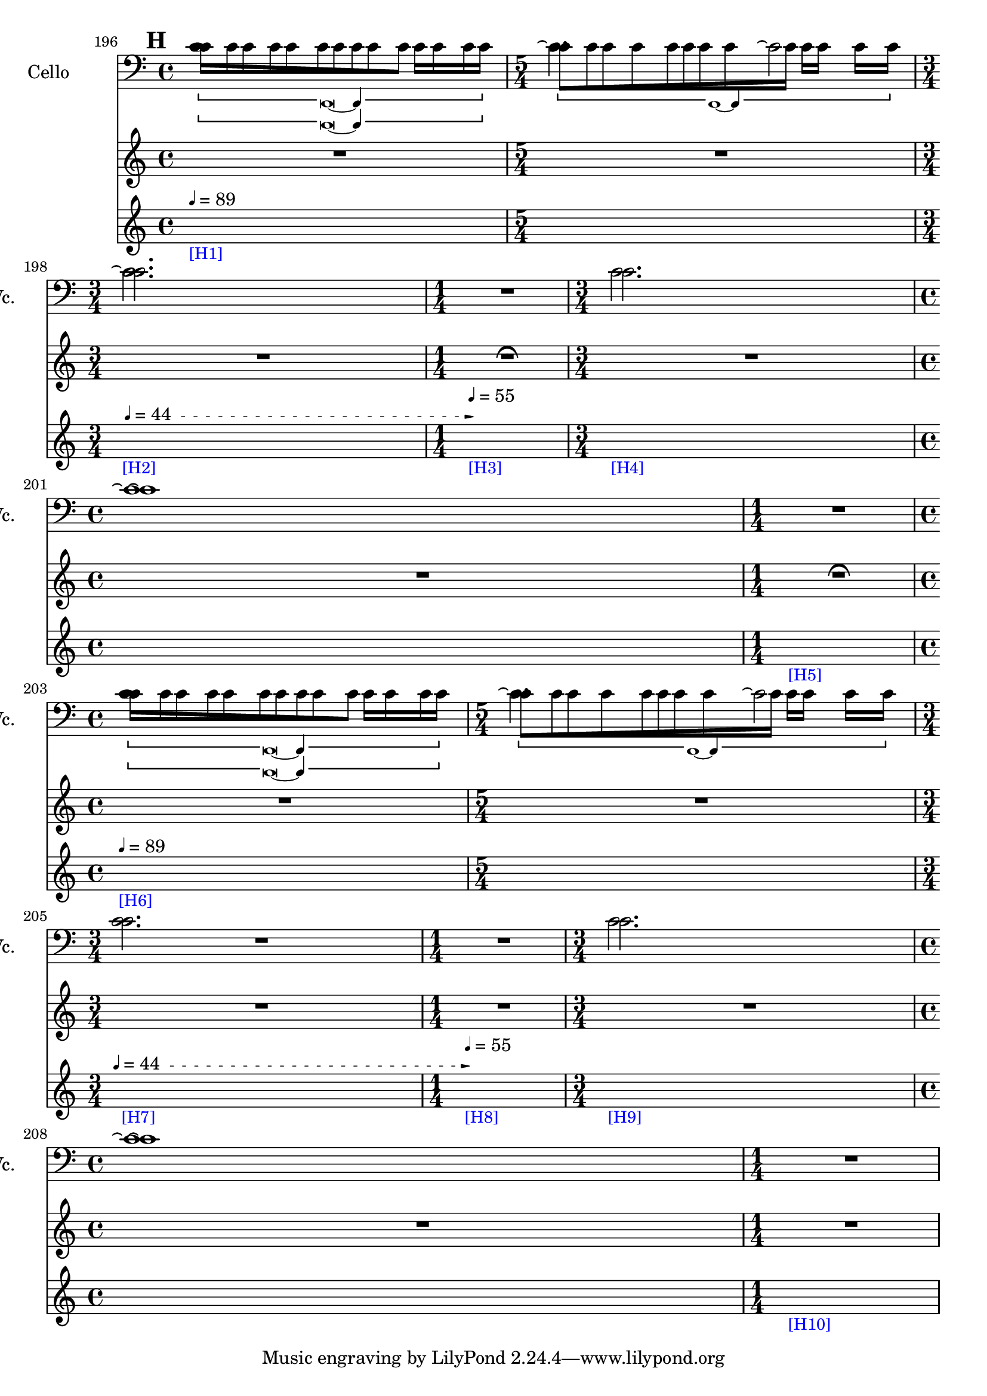     \context Score = "Score" \with {
        currentBarNumber = #196
    } <<
        \context TimeSignatureContext = "Time Signature Context" <<
            \context TimeSignatureContextMultimeasureRests = "Time Signature Context Multimeasure Rests" {
                {
                    \time 4/4
                    R1 * 1
                }
                {
                    \time 5/4
                    R1 * 5/4
                }
                {
                    \time 3/4
                    R1 * 3/4
                }
                {
                    \time 1/4
                    \once \override MultiMeasureRestText #'extra-offset = #'(0 . -2)
                    R1 * 1/4
                        ^ \markup {
                            \musicglyph
                                #"scripts.ufermata"
                            }
                }
                {
                    \time 3/4
                    R1 * 3/4
                }
                {
                    \time 4/4
                    R1 * 1
                }
                {
                    \time 1/4
                    \once \override MultiMeasureRestText #'extra-offset = #'(0 . -2)
                    R1 * 1/4
                        ^ \markup {
                            \musicglyph
                                #"scripts.ufermata"
                            }
                }
                {
                    \time 4/4
                    R1 * 1
                }
                {
                    \time 5/4
                    R1 * 5/4
                }
                {
                    \time 3/4
                    R1 * 3/4
                }
                {
                    \time 1/4
                    R1 * 1/4
                }
                {
                    \time 3/4
                    R1 * 3/4
                }
                {
                    \time 4/4
                    R1 * 1
                }
                {
                    \time 1/4
                    R1 * 1/4
                }
            }
            \context TimeSignatureContextSkips = "Time Signature Context Skips" {
                {
                    \time 4/4
                    \set Score.proportionalNotationDuration = #(ly:make-moment 1 24)
                    \newSpacingSection
                    \mark #8
                    s1 * 1
                        - \markup {
                            \smaller
                                \with-color
                                    #blue
                                    [H1]
                            }
                        ^ \markup {
                        \fontsize
                            #-6
                            \general-align
                                #Y
                                #DOWN
                                \note-by-number
                                    #2
                                    #0
                                    #1
                        \upright
                            {
                                =
                                89
                            }
                        }
                }
                {
                    \time 5/4
                    s1 * 5/4
                }
                {
                    \time 3/4
                    \once \override TextSpanner.arrow-width = 0.25
                    \once \override TextSpanner.bound-details.left-broken.padding = 0
                    \once \override TextSpanner.bound-details.left-broken.text = \markup {
                        \null
                        }
                    \once \override TextSpanner.bound-details.left.stencil-align-dir-y = -0.5
                    \once \override TextSpanner.bound-details.left.text = \markup {
                        \fontsize
                            #-6
                            \general-align
                                #Y
                                #DOWN
                                \note-by-number
                                    #2
                                    #0
                                    #1
                        \upright
                            {
                                =
                                44
                            }
                        \hspace
                            #1.25
                        }
                    \once \override TextSpanner.bound-details.right-broken.arrow = ##f
                    \once \override TextSpanner.bound-details.right-broken.padding = 0
                    \once \override TextSpanner.bound-details.right-broken.text = ##f
                    \once \override TextSpanner.bound-details.right.arrow = ##t
                    \once \override TextSpanner.bound-details.right.padding = 2
                    \once \override TextSpanner.bound-details.right.text = ##f
                    \once \override TextSpanner.dash-fraction = 0.25
                    \once \override TextSpanner.dash-period = 1.5
                    s1 * 3/4 \startTextSpan
                        - \markup {
                            \smaller
                                \with-color
                                    #blue
                                    [H2]
                            }
                }
                {
                    \time 1/4
                    s1 * 1/4 \stopTextSpan
                        - \markup {
                            \smaller
                                \with-color
                                    #blue
                                    [H3]
                            }
                        ^ \markup {
                        \fontsize
                            #-6
                            \general-align
                                #Y
                                #DOWN
                                \note-by-number
                                    #2
                                    #0
                                    #1
                        \upright
                            {
                                =
                                55
                            }
                        }
                }
                {
                    \time 3/4
                    s1 * 3/4
                        - \markup {
                            \smaller
                                \with-color
                                    #blue
                                    [H4]
                            }
                }
                {
                    \time 4/4
                    s1 * 1
                }
                {
                    \time 1/4
                    s1 * 1/4
                        - \markup {
                            \smaller
                                \with-color
                                    #blue
                                    [H5]
                            }
                }
                {
                    \time 4/4
                    s1 * 1
                        - \markup {
                            \smaller
                                \with-color
                                    #blue
                                    [H6]
                            }
                        ^ \markup {
                        \fontsize
                            #-6
                            \general-align
                                #Y
                                #DOWN
                                \note-by-number
                                    #2
                                    #0
                                    #1
                        \upright
                            {
                                =
                                89
                            }
                        }
                }
                {
                    \time 5/4
                    s1 * 5/4
                }
                {
                    \time 3/4
                    \once \override TextSpanner.arrow-width = 0.25
                    \once \override TextSpanner.bound-details.left-broken.padding = 0
                    \once \override TextSpanner.bound-details.left-broken.text = \markup {
                        \null
                        }
                    \once \override TextSpanner.bound-details.left.stencil-align-dir-y = -0.5
                    \once \override TextSpanner.bound-details.left.text = \markup {
                        \fontsize
                            #-6
                            \general-align
                                #Y
                                #DOWN
                                \note-by-number
                                    #2
                                    #0
                                    #1
                        \upright
                            {
                                =
                                44
                            }
                        \hspace
                            #1.25
                        }
                    \once \override TextSpanner.bound-details.right-broken.arrow = ##f
                    \once \override TextSpanner.bound-details.right-broken.padding = 0
                    \once \override TextSpanner.bound-details.right-broken.text = ##f
                    \once \override TextSpanner.bound-details.right.arrow = ##t
                    \once \override TextSpanner.bound-details.right.padding = 2
                    \once \override TextSpanner.bound-details.right.text = ##f
                    \once \override TextSpanner.dash-fraction = 0.25
                    \once \override TextSpanner.dash-period = 1.5
                    s1 * 3/4 \startTextSpan
                        - \markup {
                            \smaller
                                \with-color
                                    #blue
                                    [H7]
                            }
                }
                {
                    \time 1/4
                    s1 * 1/4 \stopTextSpan
                        - \markup {
                            \smaller
                                \with-color
                                    #blue
                                    [H8]
                            }
                        ^ \markup {
                        \fontsize
                            #-6
                            \general-align
                                #Y
                                #DOWN
                                \note-by-number
                                    #2
                                    #0
                                    #1
                        \upright
                            {
                                =
                                55
                            }
                        }
                }
                {
                    \time 3/4
                    s1 * 3/4
                        - \markup {
                            \smaller
                                \with-color
                                    #blue
                                    [H9]
                            }
                }
                {
                    \time 4/4
                    s1 * 1
                }
                {
                    \time 1/4
                    s1 * 1/4
                        - \markup {
                            \smaller
                                \with-color
                                    #blue
                                    [H10]
                            }
                }
            }
        >>
        \context MusicContext = "Music Context" {
            \context StringQuartetStaffGroup = "String Quartet Staff Group" <<
                \context ViolinOneMusicStaff = "Violin One Music Staff" {
                    \clef "treble"
                    \set Staff.instrumentName = \markup {
                    \hcenter-in
                        #16
                        \line
                            {
                                Violin
                                1
                            }
                    }
                    \set Staff.shortInstrumentName = \markup {
                    \hcenter-in
                        #10
                        \line
                            {
                                Vn.
                                1
                            }
                    }
                    \context ViolinOneMusicVoice = "Violin One Music Voice" {
                        \override TupletNumber #'text = \markup {
                            \scale
                                #'(0.75 . 0.75)
                                \score
                                    {
                                        \new Score \with {
                                            \override SpacingSpanner #'spacing-increment = #0.5
                                            proportionalNotationDuration = ##f
                                        } <<
                                            \new RhythmicStaff \with {
                                                \remove Time_signature_engraver
                                                \remove Staff_symbol_engraver
                                                \override Stem #'direction = #up
                                                \override Stem #'length = #5
                                                \override TupletBracket #'bracket-visibility = ##t
                                                \override TupletBracket #'direction = #up
                                                \override TupletBracket #'padding = #1.25
                                                \override TupletBracket #'shorten-pair = #'(-1 . -1.5)
                                                \override TupletNumber #'text = #tuplet-number::calc-fraction-text
                                                tupletFullLength = ##t
                                            } {
                                                c'1
                                            }
                                        >>
                                        \layout {
                                            indent = #0
                                            ragged-right = ##t
                                        }
                                    }
                            }
                        \times 1/1 {
                            \once \override Beam #'grow-direction = #right
                            \override Staff.Stem #'stemlet-length = #0.75
                            c'16 * 117/16 [
                            c'16 * 73/16
                            c'16 * 73/32
                            c'16 * 59/32 ]
                            \revert Staff.Stem #'stemlet-length
                        }
                        \revert TupletNumber #'text
                        \override TupletNumber #'text = \markup {
                            \scale
                                #'(0.75 . 0.75)
                                \score
                                    {
                                        \new Score \with {
                                            \override SpacingSpanner #'spacing-increment = #0.5
                                            proportionalNotationDuration = ##f
                                        } <<
                                            \new RhythmicStaff \with {
                                                \remove Time_signature_engraver
                                                \remove Staff_symbol_engraver
                                                \override Stem #'direction = #up
                                                \override Stem #'length = #5
                                                \override TupletBracket #'bracket-visibility = ##t
                                                \override TupletBracket #'direction = #up
                                                \override TupletBracket #'padding = #1.25
                                                \override TupletBracket #'shorten-pair = #'(-1 . -1.5)
                                                \override TupletNumber #'text = #tuplet-number::calc-fraction-text
                                                tupletFullLength = ##t
                                            } {
                                                c'1 ~
                                                c'4
                                            }
                                        >>
                                        \layout {
                                            indent = #0
                                            ragged-right = ##t
                                        }
                                    }
                            }
                        \times 1/1 {
                            \once \override Beam #'grow-direction = #left
                            \override Staff.Stem #'stemlet-length = #0.75
                            c'16 * 113/64 [
                            c'16 * 121/64
                            c'16 * 147/64
                            c'16 * 25/8
                            c'16 * 145/32
                            c'16 * 409/64 ]
                            \revert Staff.Stem #'stemlet-length
                        }
                        \revert TupletNumber #'text
                        c'2.
                        R1 * 9/4
                        \override TupletNumber #'text = \markup {
                            \scale
                                #'(0.75 . 0.75)
                                \score
                                    {
                                        \new Score \with {
                                            \override SpacingSpanner #'spacing-increment = #0.5
                                            proportionalNotationDuration = ##f
                                        } <<
                                            \new RhythmicStaff \with {
                                                \remove Time_signature_engraver
                                                \remove Staff_symbol_engraver
                                                \override Stem #'direction = #up
                                                \override Stem #'length = #5
                                                \override TupletBracket #'bracket-visibility = ##t
                                                \override TupletBracket #'direction = #up
                                                \override TupletBracket #'padding = #1.25
                                                \override TupletBracket #'shorten-pair = #'(-1 . -1.5)
                                                \override TupletNumber #'text = #tuplet-number::calc-fraction-text
                                                tupletFullLength = ##t
                                            } {
                                                c'1
                                            }
                                        >>
                                        \layout {
                                            indent = #0
                                            ragged-right = ##t
                                        }
                                    }
                            }
                        \times 1/1 {
                            \once \override Beam #'grow-direction = #right
                            \override Staff.Stem #'stemlet-length = #0.75
                            c'16 * 117/16 [
                            c'16 * 73/16
                            c'16 * 73/32
                            c'16 * 59/32 ]
                            \revert Staff.Stem #'stemlet-length
                        }
                        \revert TupletNumber #'text
                        \override TupletNumber #'text = \markup {
                            \scale
                                #'(0.75 . 0.75)
                                \score
                                    {
                                        \new Score \with {
                                            \override SpacingSpanner #'spacing-increment = #0.5
                                            proportionalNotationDuration = ##f
                                        } <<
                                            \new RhythmicStaff \with {
                                                \remove Time_signature_engraver
                                                \remove Staff_symbol_engraver
                                                \override Stem #'direction = #up
                                                \override Stem #'length = #5
                                                \override TupletBracket #'bracket-visibility = ##t
                                                \override TupletBracket #'direction = #up
                                                \override TupletBracket #'padding = #1.25
                                                \override TupletBracket #'shorten-pair = #'(-1 . -1.5)
                                                \override TupletNumber #'text = #tuplet-number::calc-fraction-text
                                                tupletFullLength = ##t
                                            } {
                                                c'1 ~
                                                c'4
                                            }
                                        >>
                                        \layout {
                                            indent = #0
                                            ragged-right = ##t
                                        }
                                    }
                            }
                        \times 1/1 {
                            \once \override Beam #'grow-direction = #left
                            \override Staff.Stem #'stemlet-length = #0.75
                            c'16 * 113/64 [
                            c'16 * 121/64
                            c'16 * 147/64
                            c'16 * 25/8
                            c'16 * 145/32
                            c'16 * 409/64 ]
                            \revert Staff.Stem #'stemlet-length
                        }
                        \revert TupletNumber #'text
                        c'2.
                        R1 * 9/4
                        \bar "|"
                    }
                }
                \context ViolinTwoMusicStaff = "Violin Two Music Staff" {
                    \clef "treble"
                    \set Staff.instrumentName = \markup {
                    \hcenter-in
                        #16
                        \line
                            {
                                Violin
                                2
                            }
                    }
                    \set Staff.shortInstrumentName = \markup {
                    \hcenter-in
                        #10
                        \line
                            {
                                Vn.
                                2
                            }
                    }
                    \context ViolinTwoMusicVoice = "Violin Two Music Voice" {
                        \override TupletNumber #'text = \markup {
                            \scale
                                #'(0.75 . 0.75)
                                \score
                                    {
                                        \new Score \with {
                                            \override SpacingSpanner #'spacing-increment = #0.5
                                            proportionalNotationDuration = ##f
                                        } <<
                                            \new RhythmicStaff \with {
                                                \remove Time_signature_engraver
                                                \remove Staff_symbol_engraver
                                                \override Stem #'direction = #up
                                                \override Stem #'length = #5
                                                \override TupletBracket #'bracket-visibility = ##t
                                                \override TupletBracket #'direction = #up
                                                \override TupletBracket #'padding = #1.25
                                                \override TupletBracket #'shorten-pair = #'(-1 . -1.5)
                                                \override TupletNumber #'text = #tuplet-number::calc-fraction-text
                                                tupletFullLength = ##t
                                            } {
                                                c'1
                                            }
                                        >>
                                        \layout {
                                            indent = #0
                                            ragged-right = ##t
                                        }
                                    }
                            }
                        \times 1/1 {
                            \once \override Beam #'grow-direction = #left
                            \override Staff.Stem #'stemlet-length = #0.75
                            c'16 * 109/64 [
                            c'16 * 61/32
                            c'16 * 163/64
                            c'16 * 31/8
                            c'16 * 191/32 ]
                            \revert Staff.Stem #'stemlet-length
                        }
                        \revert TupletNumber #'text
                        \override TupletNumber #'text = \markup {
                            \scale
                                #'(0.75 . 0.75)
                                \score
                                    {
                                        \new Score \with {
                                            \override SpacingSpanner #'spacing-increment = #0.5
                                            proportionalNotationDuration = ##f
                                        } <<
                                            \new RhythmicStaff \with {
                                                \remove Time_signature_engraver
                                                \remove Staff_symbol_engraver
                                                \override Stem #'direction = #up
                                                \override Stem #'length = #5
                                                \override TupletBracket #'bracket-visibility = ##t
                                                \override TupletBracket #'direction = #up
                                                \override TupletBracket #'padding = #1.25
                                                \override TupletBracket #'shorten-pair = #'(-1 . -1.5)
                                                \override TupletNumber #'text = #tuplet-number::calc-fraction-text
                                                tupletFullLength = ##t
                                            } {
                                                c'1 ~
                                                c'4
                                            }
                                        >>
                                        \layout {
                                            indent = #0
                                            ragged-right = ##t
                                        }
                                    }
                            }
                        \times 1/1 {
                            \once \override Beam #'grow-direction = #right
                            \override Staff.Stem #'stemlet-length = #0.75
                            c'16 * 477/64 [
                            c'16 * 353/64
                            c'16 * 97/32
                            c'16 * 17/8
                            c'16 * 15/8 ]
                            \revert Staff.Stem #'stemlet-length
                        }
                        \revert TupletNumber #'text
                        c'2.
                        R1 * 9/4
                        \override TupletNumber #'text = \markup {
                            \scale
                                #'(0.75 . 0.75)
                                \score
                                    {
                                        \new Score \with {
                                            \override SpacingSpanner #'spacing-increment = #0.5
                                            proportionalNotationDuration = ##f
                                        } <<
                                            \new RhythmicStaff \with {
                                                \remove Time_signature_engraver
                                                \remove Staff_symbol_engraver
                                                \override Stem #'direction = #up
                                                \override Stem #'length = #5
                                                \override TupletBracket #'bracket-visibility = ##t
                                                \override TupletBracket #'direction = #up
                                                \override TupletBracket #'padding = #1.25
                                                \override TupletBracket #'shorten-pair = #'(-1 . -1.5)
                                                \override TupletNumber #'text = #tuplet-number::calc-fraction-text
                                                tupletFullLength = ##t
                                            } {
                                                c'1
                                            }
                                        >>
                                        \layout {
                                            indent = #0
                                            ragged-right = ##t
                                        }
                                    }
                            }
                        \times 1/1 {
                            \once \override Beam #'grow-direction = #left
                            \override Staff.Stem #'stemlet-length = #0.75
                            c'16 * 109/64 [
                            c'16 * 61/32
                            c'16 * 163/64
                            c'16 * 31/8
                            c'16 * 191/32 ]
                            \revert Staff.Stem #'stemlet-length
                        }
                        \revert TupletNumber #'text
                        \override TupletNumber #'text = \markup {
                            \scale
                                #'(0.75 . 0.75)
                                \score
                                    {
                                        \new Score \with {
                                            \override SpacingSpanner #'spacing-increment = #0.5
                                            proportionalNotationDuration = ##f
                                        } <<
                                            \new RhythmicStaff \with {
                                                \remove Time_signature_engraver
                                                \remove Staff_symbol_engraver
                                                \override Stem #'direction = #up
                                                \override Stem #'length = #5
                                                \override TupletBracket #'bracket-visibility = ##t
                                                \override TupletBracket #'direction = #up
                                                \override TupletBracket #'padding = #1.25
                                                \override TupletBracket #'shorten-pair = #'(-1 . -1.5)
                                                \override TupletNumber #'text = #tuplet-number::calc-fraction-text
                                                tupletFullLength = ##t
                                            } {
                                                c'1 ~
                                                c'4
                                            }
                                        >>
                                        \layout {
                                            indent = #0
                                            ragged-right = ##t
                                        }
                                    }
                            }
                        \times 1/1 {
                            \once \override Beam #'grow-direction = #right
                            \override Staff.Stem #'stemlet-length = #0.75
                            c'16 * 477/64 [
                            c'16 * 353/64
                            c'16 * 97/32
                            c'16 * 17/8
                            c'16 * 15/8 ]
                            \revert Staff.Stem #'stemlet-length
                        }
                        \revert TupletNumber #'text
                        c'2.
                        R1 * 9/4
                        \bar "|"
                    }
                }
                \context ViolaMusicStaff = "Viola Music Staff" {
                    \clef "alto"
                    \set Staff.instrumentName = \markup {
                    \hcenter-in
                        #16
                        Viola
                    }
                    \set Staff.shortInstrumentName = \markup {
                    \hcenter-in
                        #10
                        Va.
                    }
                    \context ViolaMusicVoice = "Viola Music Voice" {
                        \override TupletNumber #'text = \markup {
                            \scale
                                #'(0.75 . 0.75)
                                \score
                                    {
                                        \new Score \with {
                                            \override SpacingSpanner #'spacing-increment = #0.5
                                            proportionalNotationDuration = ##f
                                        } <<
                                            \new RhythmicStaff \with {
                                                \remove Time_signature_engraver
                                                \remove Staff_symbol_engraver
                                                \override Stem #'direction = #up
                                                \override Stem #'length = #5
                                                \override TupletBracket #'bracket-visibility = ##t
                                                \override TupletBracket #'direction = #up
                                                \override TupletBracket #'padding = #1.25
                                                \override TupletBracket #'shorten-pair = #'(-1 . -1.5)
                                                \override TupletNumber #'text = #tuplet-number::calc-fraction-text
                                                tupletFullLength = ##t
                                            } {
                                                c'\breve ~
                                                c'4
                                            }
                                        >>
                                        \layout {
                                            indent = #0
                                            ragged-right = ##t
                                        }
                                    }
                            }
                        \times 1/1 {
                            \once \override Beam #'grow-direction = #left
                            \override Staff.Stem #'stemlet-length = #0.75
                            c'16 * 119/64 [
                            c'16 * 61/32
                            c'16 * 65/32
                            c'16 * 145/64
                            c'16 * 21/8
                            c'16 * 101/32
                            c'16 * 125/32
                            c'16 * 315/64
                            c'16 * 49/8
                            c'16 * 461/64 ]
                            \revert Staff.Stem #'stemlet-length
                        }
                        \revert TupletNumber #'text
                        c'2.
                        R1 * 1/4
                        c'2.
                        c'1 \repeatTie
                        R1 * 1/4
                        \override TupletNumber #'text = \markup {
                            \scale
                                #'(0.75 . 0.75)
                                \score
                                    {
                                        \new Score \with {
                                            \override SpacingSpanner #'spacing-increment = #0.5
                                            proportionalNotationDuration = ##f
                                        } <<
                                            \new RhythmicStaff \with {
                                                \remove Time_signature_engraver
                                                \remove Staff_symbol_engraver
                                                \override Stem #'direction = #up
                                                \override Stem #'length = #5
                                                \override TupletBracket #'bracket-visibility = ##t
                                                \override TupletBracket #'direction = #up
                                                \override TupletBracket #'padding = #1.25
                                                \override TupletBracket #'shorten-pair = #'(-1 . -1.5)
                                                \override TupletNumber #'text = #tuplet-number::calc-fraction-text
                                                tupletFullLength = ##t
                                            } {
                                                c'\breve ~
                                                c'4
                                            }
                                        >>
                                        \layout {
                                            indent = #0
                                            ragged-right = ##t
                                        }
                                    }
                            }
                        \times 1/1 {
                            \once \override Beam #'grow-direction = #left
                            \override Staff.Stem #'stemlet-length = #0.75
                            c'16 * 119/64 [
                            c'16 * 61/32
                            c'16 * 65/32
                            c'16 * 145/64
                            c'16 * 21/8
                            c'16 * 101/32
                            c'16 * 125/32
                            c'16 * 315/64
                            c'16 * 49/8
                            c'16 * 461/64 ]
                            \revert Staff.Stem #'stemlet-length
                        }
                        \revert TupletNumber #'text
                        c'2.
                        R1 * 1/4
                        c'2.
                        c'1 \repeatTie
                        R1 * 1/4
                        \bar "|"
                    }
                }
                \context CelloMusicStaff = "Cello Music Staff" {
                    \clef "bass"
                    \set Staff.instrumentName = \markup {
                    \hcenter-in
                        #16
                        Cello
                    }
                    \set Staff.shortInstrumentName = \markup {
                    \hcenter-in
                        #10
                        Vc.
                    }
                    \context CelloMusicVoice = "Cello Music Voice" {
                        c'1
                        c'2. \repeatTie
                        c'2 \repeatTie
                        c'2. \repeatTie
                        R1 * 1/4
                        c'2.
                        c'1 \repeatTie
                        R1 * 1/4
                        c'1
                        c'2. \repeatTie
                        c'2 \repeatTie
                        R1 * 1
                        c'2.
                        c'1 \repeatTie
                        R1 * 1/4
                        \bar "|"
                    }
                }
            >>
        }
    >>
